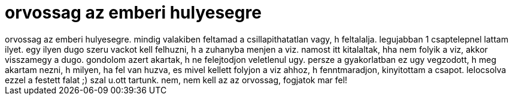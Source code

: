 = orvossag az emberi hulyesegre

:slug: orvossag_az_emberi_hulyesegre
:category: regi
:tags: hu
:date: 2005-04-07T09:29:57Z
++++
orvossag az emberi hulyesegre. mindig valakiben feltamad a csillapithatatlan vagy, h feltalalja. legujabban 1 csaptelepnel lattam ilyet. egy ilyen dugo szeru vackot kell felhuzni, h a zuhanyba menjen a viz. namost itt kitalaltak, hha nem folyik a viz, akkor visszamegy a dugo. gondolom azert akartak, h ne felejtodjon veletlenul ugy. persze a gyakorlatban ez ugy vegzodott, h meg akartam nezni, h milyen, ha fel van huzva, es mivel kellett folyjon a viz ahhoz, h fenntmaradjon, kinyitottam a csapot. lelocsolva ezzel a festett falat ;) szal u.ott tartunk. nem, nem kell az az orvossag, fogjatok mar fel!
++++
